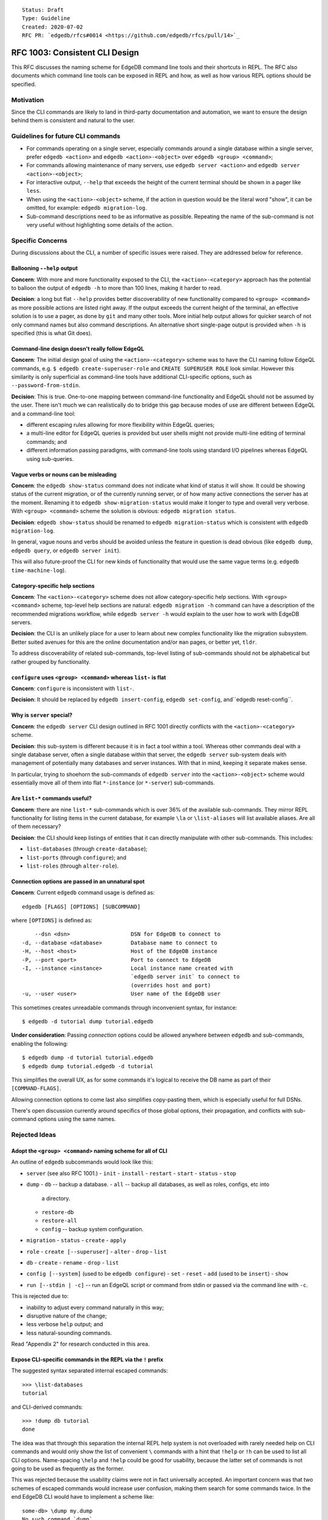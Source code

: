::

    Status: Draft
    Type: Guideline
    Created: 2020-07-02
    RFC PR: `edgedb/rfcs#0014 <https://github.com/edgedb/rfcs/pull/14>`_


===============================
RFC 1003: Consistent CLI Design
===============================

This RFC discusses the naming scheme for EdgeDB command line tools
and their shortcuts in REPL.  The RFC also documents which command line tools
can be exposed in REPL and how, as well as how various REPL options should be
specified.


Motivation
==========

Since the CLI commands are likely to land in third-party documentation
and automation, we want to ensure the design behind them is consistent
and natural to the user.


Guidelines for future CLI commands
==================================

* For commands operating on a single server, especially commands around
  a single database within a single server, prefer ``edgedb <action>``
  and ``edgedb <action>-<object>`` over ``edgedb <group> <command>``;

* For commands allowing maintenance of many servers, use
  ``edgedb server <action>`` and ``edgedb server <action>-<object>``;

* For interactive output, ``--help`` that exceeds the height of the
  current terminal should be shown in a pager like ``less``.

* When using the ``<action>-<object>`` scheme, if the action in question
  would be the literal word "show", it can be omitted, for example:
  ``edgedb migration-log``.

* Sub-command descriptions need to be as informative as possible.
  Repeating the name of the sub-command is not very useful without
  highlighting some details of the action.


Specific Concerns
=================

During discussions about the CLI, a number of specific issues were
raised. They are addressed below for reference.

Ballooning ``--help`` output
----------------------------

**Concern**: With more and more functionality exposed to the CLI, the
``<action>-<category>`` approach has the potential to balloon the output
of ``edgedb -h`` to more than 100 lines, making it harder to read.

**Decision**: a long but flat ``--help`` provides better discoverability
of new functionality compared to ``<group> <command>`` as more possible
actions are listed right away.  If the output exceeds the current height
of the terminal, an effective solution is to use a pager, as done by
``git`` and many other tools.  More initial help output allows for
quicker search of not only command names but also command descriptions.
An alternative short single-page output is provided when ``-h`` is
specified (this is what Git does).

Command-line design doesn't really follow EdgeQL
------------------------------------------------

**Concern**: The initial design goal of using the ``<action>-<category>``
scheme was to have the CLI naming follow EdgeQL commands, e.g.
``$ edgedb create-superuser-role`` and ``CREATE SUPERUSER ROLE`` look
similar. However this similarity is only superficial as command-line tools
have additional CLI-specific options, such as ``--password-from-stdin``.

**Decision**: This is true.  One-to-one mapping between command-line
functionality and EdgeQL should not be assumed by the user.  There isn't
much we can realistically do to bridge this gap because modes of use
are different between EdgeQL and a command-line tool:

* different escaping rules allowing for more flexibility within EdgeQL
  queries;

* a multi-line editor for EdgeQL queries is provided but user shells
  might not provide multi-line editing of terminal commands; and

* different information passing paradigms, with command-line tools using
  standard I/O pipelines whereas EdgeQL using sub-queries.

Vague verbs or nouns can be misleading
--------------------------------------

**Concern**: the ``edgedb show-status`` command does not indicate what kind
of status it will show. It could be showing status of the current migration,
or of the currently running server, or of how many active connections the
server has at the moment. Renaming it to ``edgedb show-migration-status``
would make it longer to type and overall very verbose. With
``<group> <command>`` scheme the solution is obvious:
``edgedb migration status``.

**Decision**: ``edgedb show-status`` should be renamed to
``edgedb migration-status`` which is consistent with
``edgedb migration-log``.

In general, vague nouns and verbs should be avoided unless
the feature in question is dead obvious (like ``edgedb dump``,
``edgedb query``, or ``edgedb server init``).

This will also future-proof the CLI for new kinds of functionality that
would use the same vague terms (e.g. ``edgedb time-machine-log``).

Category-specific help sections
-------------------------------

**Concern**: The ``<action>-<category>`` scheme does not allow
category-specific help sections. With ``<group> <command>`` scheme, top-level
help sections are natural: ``edgedb migration -h`` command can have a
description of the recommended migrations workflow, while
``edgedb server -h`` would explain to the user how to work with EdgeDB
servers.

**Decision**: the CLI is an unlikely place for a user to learn about new
complex functionality like the migration subsystem. Better suited avenues
for this are the online documentation and/or ``man`` pages, or better yet,
``tldr``.

To address discoverability of related sub-commands, top-level listing of
sub-commands should not be alphabetical but rather grouped by functionality.

``configure`` uses ``<group> <command>`` whereas ``list-`` is flat
------------------------------------------------------------------

**Concern**: ``configure`` is inconsistent with ``list-``.

**Decision**: It should be replaced by ``edgedb insert-config``,
``edgedb set-config``, and``edgedb reset-config``.

Why is ``server`` special?
--------------------------

**Concern**: the ``edgedb server`` CLI design outlined in RFC 1001
directly conflicts with the ``<action>-<category>`` scheme.

**Decision**: this sub-system is different because it is in fact
a tool within a tool. Whereas other commands deal with a single
database server, often a single database within that server, the
``edgedb server`` sub-system deals with management of potentially
many databases and server instances. With that in mind, keeping it
separate makes sense.

In particular, trying to shoehorn the sub-commands of ``edgedb server``
into the ``<action>-<object>`` scheme would essentially move all of
them into flat ``*-instance`` (or ``*-server``) sub-commands.

Are ``list-*`` commands useful?
-------------------------------

**Concern**: there are nine ``list-*`` sub-commands which is over 36%
of the available sub-commands. They mirror REPL functionality for listing
items in the current database, for example ``\la`` or ``\list-aliases``
will list available aliases. Are all of them necessary?

**Decision**: the CLI should keep listings of entities that it can
directly manipulate with other sub-commands. This includes:

* ``list-databases`` (through ``create-database``);

* ``list-ports`` (through ``configure``); and

* ``list-roles`` (through ``alter-role``).


Connection options are passed in an unnatural spot
--------------------------------------------------

**Concern**: Current ``edgedb`` command usage is defined as::

  edgedb [FLAGS] [OPTIONS] [SUBCOMMAND]

where ``[OPTIONS]`` is defined as::

      --dsn <dsn>                   DSN for EdgeDB to connect to
  -d, --database <database>         Database name to connect to
  -H, --host <host>                 Host of the EdgeDB instance
  -P, --port <port>                 Port to connect to EdgeDB
  -I, --instance <instance>         Local instance name created with
                                    `edgedb server init` to connect to
                                    (overrides host and port)
  -u, --user <user>                 User name of the EdgeDB user

This sometimes creates unreadable commands through inconvenient syntax,
for instance::

  $ edgedb -d tutorial dump tutorial.edgedb

**Under consideration**: Passing *connection* options could be allowed
anywhere between ``edgedb`` and sub-commands, enabling the following::

  $ edgedb dump -d tutorial tutorial.edgedb
  $ edgedb dump tutorial.edgedb -d tutorial

This simplifies the overall UX, as for some commands it's logical to
receive the DB name as part of their ``[COMMAND-FLAGS]``.

Allowing connection options to come last also simplifies copy-pasting
them, which is especially useful for full DSNs.

There's open discussion currently around specifics of those global
options, their propagation, and conflicts with sub-command options
using the same names.


Rejected Ideas
==============

Adopt the ``<group> <command>`` naming scheme for all of CLI
------------------------------------------------------------

An outline of ``edgedb`` subcommands would look like this:

* ``server`` (see also RFC 1001.)
  - ``init``
  - ``install``
  - ``restart``
  - ``start``
  - ``status``
  - ``stop``

* ``dump``
  - ``db`` -- backup a database.
  - ``all`` -- backup all databases, as well as roles, configs, etc into
    a directory.
  - ``restore-db``
  - ``restore-all``
  - ``config`` -- backup system configuration.

* ``migration``
  - ``status``
  - ``create``
  - ``apply``

* ``role``
  - ``create [--superuser]``
  - ``alter``
  - ``drop``
  - ``list``

* ``db``
  - ``create``
  - ``rename``
  - ``drop``
  - ``list``

* ``config [--system]`` (used to be ``edgedb configure``)
  - ``set``
  - ``reset``
  - ``add`` (used to be ``insert``)
  - ``show``

* ``run [--stdin | -c]`` -- run an EdgeQL script or command from stdin
  or passed via the command line with ``-c``.

This is rejected due to:

* inability to adjust every command naturally in this way;

* disruptive nature of the change;

* less verbose ``help`` output; and

* less natural-sounding commands.

Read "Appendix 2" for research conducted in this area.


Expose CLI-specific commands in the REPL via the ``!`` prefix
-------------------------------------------------------------

The suggested syntax separated internal escaped commands::

  >>> \list-databases
  tutorial

and CLI-derived commands::

  >>> !dump db tutorial
  done

The idea was that through this separation the internal REPL help system is
not overloaded with rarely needed help on CLI commands and would only show
the list of convenient ``\`` commands with a hint that ``!help`` or ``!h``
can be used to list all CLI options. Name-spacing ``\help`` and ``!help``
could be good for usability, because the latter set of commands is not going
to be used as frequently as the former.

This was rejected because the usability claims were not in fact universally
accepted. An important concern was that two schemes of escaped commands would
increase user confusion, making them search for some commands twice. In the
end EdgeDB CLI would have to implement a scheme like::

  some-db> \dump my.dump
  No such command `dump`.
  Did you mean `!dump`?
  > !list-databases
  Do such command `list-databases`
  Did you mean `\list-databases`?


Appendix 1: Current CLI state as of 1.0a7
=========================================

The current naming scheme of EdgeDB command line tools is inconsistent.  Both
``<group> <command>`` as well as ``<action>-<category>`` schemes are used,
and the `<group>` in the first kind can either be a noun or verb.

List of sub-commands::

  $ edgedb -h
  <...>
  SUBCOMMANDS:
    alter-role
    configure
    create-database
    create-migration
    create-superuser-role
    describe
    drop-role
    dump
    help
    list-aliases
    list-casts
    list-databases
    list-indexes
    list-modules
    list-object-types
    list-ports
    list-roles
    list-scalar-types
    migrate
    migration-log
    query
    restore
    self-upgrade
    server
    show-status

Server sub-commands::

  $ edgedb server -h
  <...>
  SUBCOMMANDS:
    destroy
    help
    info
    init
    install
    list-versions
    logs
    reset-password
    restart
    start
    status
    stop
    uninstall
    upgrade

Configuration sub-commands::

  $ edgedb configure -h
  <...>
  SUBCOMMANDS:
    help
    insert
    reset
    set


Appendix 2: CLI design of the 70 most downloaded Homebrew packages
==================================================================

To determine what the other popular tools in the industry are doing,
70 Homebrew packages were investigated in terms of their CLI UX.

The packages were chosen from a list of most downloaded Homebrew
packages.  Packages that were clearly libraries or otherwise lacked
a non-trivial CLI were skipped.

It turns out only 20 of those packages support sub-commands: git, yarn,
imagemagick, awscli, go, maven, heroku, rbenv, gradle, tmux, carthage,
docker, nvm, pyenv, ansible, sbt, terraform, hg, kubectl, hugo,
docker-compose. Almost all do it inconsistently.

Interesting findings:

* Go started with ``go [verb]`` and now with modules had to do
  ``go mod init``.

* Docker deprecated the ``<action>-<object>`` scheme but it looks like
  the community is unaware of it.  New documentation and third-party
  materials are still written using this syntax.  In effect, the tool
  supports both schemes.

* Git and Mercurial mix nouns and verbs as the command ("tag", "branch",
  vs. "pull", "push", "commit").

* Ansible is interesting: "name-of-group" is the sole argument followed
  by command-line options mimicking sub-commands.

* GPG also uses CLI options as sub-commands.

* kubectl is one example that consistently applies "kubectl <verb> <object>".
  To keep this consistency, unnatural sub-commands like "get" are present
  which require another subcommand like "pods". The verbs are called
  "operations" and the operands are called "resources" when they can be
  many things. For most operations, they can only be one thing (like in
  "drain", "convert", "apply", "run"). When they can't, help for the
  polymorphic ones is a challenge to follow.

* The AWS CLI is exactly backwards: it (almost) consistently applies
  ``<service> <verb>`` but that's because it's a multi-tool for dealing
  with logically separate services. As soon as you get to a particular
  service, ``<action>-<object>`` is used.

* A lot of tools use cute but vague commands like "init", "new", and "add".
  It's mostly pretty obvious from context what they are.

Conclusions
-----------

Successful command-line tools mostly use `<verb>` as the sub-command
scheme which is similar to what we are doing now for EdgeDB with the
exception of ``edgedb server`` and the implicit "show".

And when the tools do go for the ``<group> <command>`` scheme, they
don't do it consistently. This shows it's very tricky to accomplish in
a non-trivial application and likely isn't a deciding factor in the
overall user experience.
